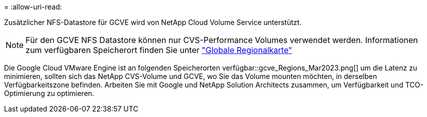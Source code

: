 = 
:allow-uri-read: 


Zusätzlicher NFS-Datastore für GCVE wird von NetApp Cloud Volume Service unterstützt.


NOTE: Für den GCVE NFS Datastore können nur CVS-Performance Volumes verwendet werden.
Informationen zum verfügbaren Speicherort finden Sie unter link:https://bluexp.netapp.com/cloud-volumes-global-regions#cvsGc["Globale Regionalkarte"]

Die Google Cloud VMware Engine ist an folgenden Speicherorten verfügbar::gcve_Regions_Mar2023.png[] um die Latenz zu minimieren, sollten sich das NetApp CVS-Volume und GCVE, wo Sie das Volume mounten möchten, in derselben Verfügbarkeitszone befinden. Arbeiten Sie mit Google und NetApp Solution Architects zusammen, um Verfügbarkeit und TCO-Optimierung zu optimieren.

